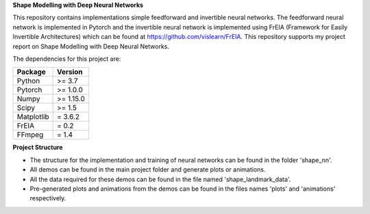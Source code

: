 **Shape Modelling with Deep Neural Networks**

This repository contains implementations simple feedforward and invertible neural networks. The feedforward neural network is implemented in Pytorch and the invertible neural network is implemented using FrEIA (Framework for Easily Invertible Architectures) which can be found at https://github.com/vislearn/FrEIA. This repository supports my project report on Shape Modelling with Deep Neural Networks.

The dependencies for this project are:

+---------------------------+-------------------------------+
| **Package**               | **Version**                   |
+---------------------------+-------------------------------+
| Python                    | >= 3.7                        |
+---------------------------+-------------------------------+
| Pytorch                   | >= 1.0.0                      |
+---------------------------+-------------------------------+
| Numpy                     | >= 1.15.0                     |
+---------------------------+-------------------------------+
| Scipy                     | >= 1.5                        |
+---------------------------+-------------------------------+
| Matplotlib                | = 3.6.2                       |
+---------------------------+-------------------------------+
| FrEIA                     | = 0.2                         |
+---------------------------+-------------------------------+
| FFmpeg                    | = 1.4                         |
+---------------------------+-------------------------------+

**Project Structure**

* The structure for the implementation and training of neural networks can be found in the folder 'shape_nn'.
* All demos can be found in the main project folder and generate plots or animations. 
* All the data required for these demos can be found in the file named 'shape_landmark_data'. 
* Pre-generated plots and animations from the demos can be found in the files names 'plots' and 'animations' respectively.